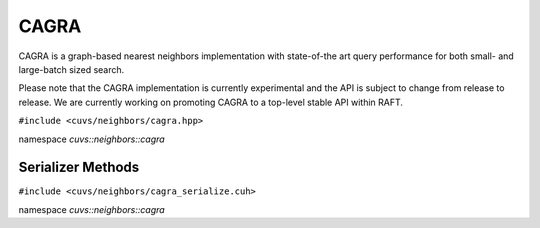 CAGRA
=====

CAGRA is a graph-based nearest neighbors implementation with state-of-the art query performance for both small- and large-batch sized search.

Please note that the CAGRA implementation is currently experimental and the API is subject to change from release to release. We are currently working on promoting CAGRA to a top-level stable API within RAFT.

.. role:: py(code)
   :language: c++
   :class: highlight

``#include <cuvs/neighbors/cagra.hpp>``

namespace *cuvs::neighbors::cagra*

.. doxygengroup:: cagra
    :project: cuvs
    :members:
    :content-only:


Serializer Methods
------------------
``#include <cuvs/neighbors/cagra_serialize.cuh>``

namespace *cuvs::neighbors::cagra*

.. doxygengroup:: cagra_serialize
    :project: cuvs
    :members:
    :content-only:
